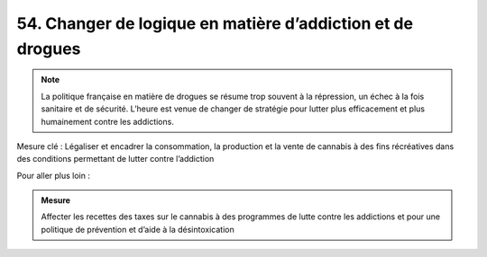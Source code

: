 54. Changer de logique en matière d’addiction et de drogues
--------------------------------------------------------------------

.. note:: La politique française en matière de drogues se résume trop souvent à la répression, un échec à la fois sanitaire et de sécurité. L’heure est venue de changer de stratégie pour lutter plus efficacement et plus humainement contre les addictions.

Mesure clé : Légaliser et encadrer la consommation, la production et la vente de cannabis à des fins récréatives dans des conditions permettant de lutter contre l’addiction

Pour aller plus loin :

.. admonition:: Mesure

   Affecter les recettes des taxes sur le cannabis à des programmes de lutte contre les addictions et pour une politique de prévention et d’aide à la désintoxication
